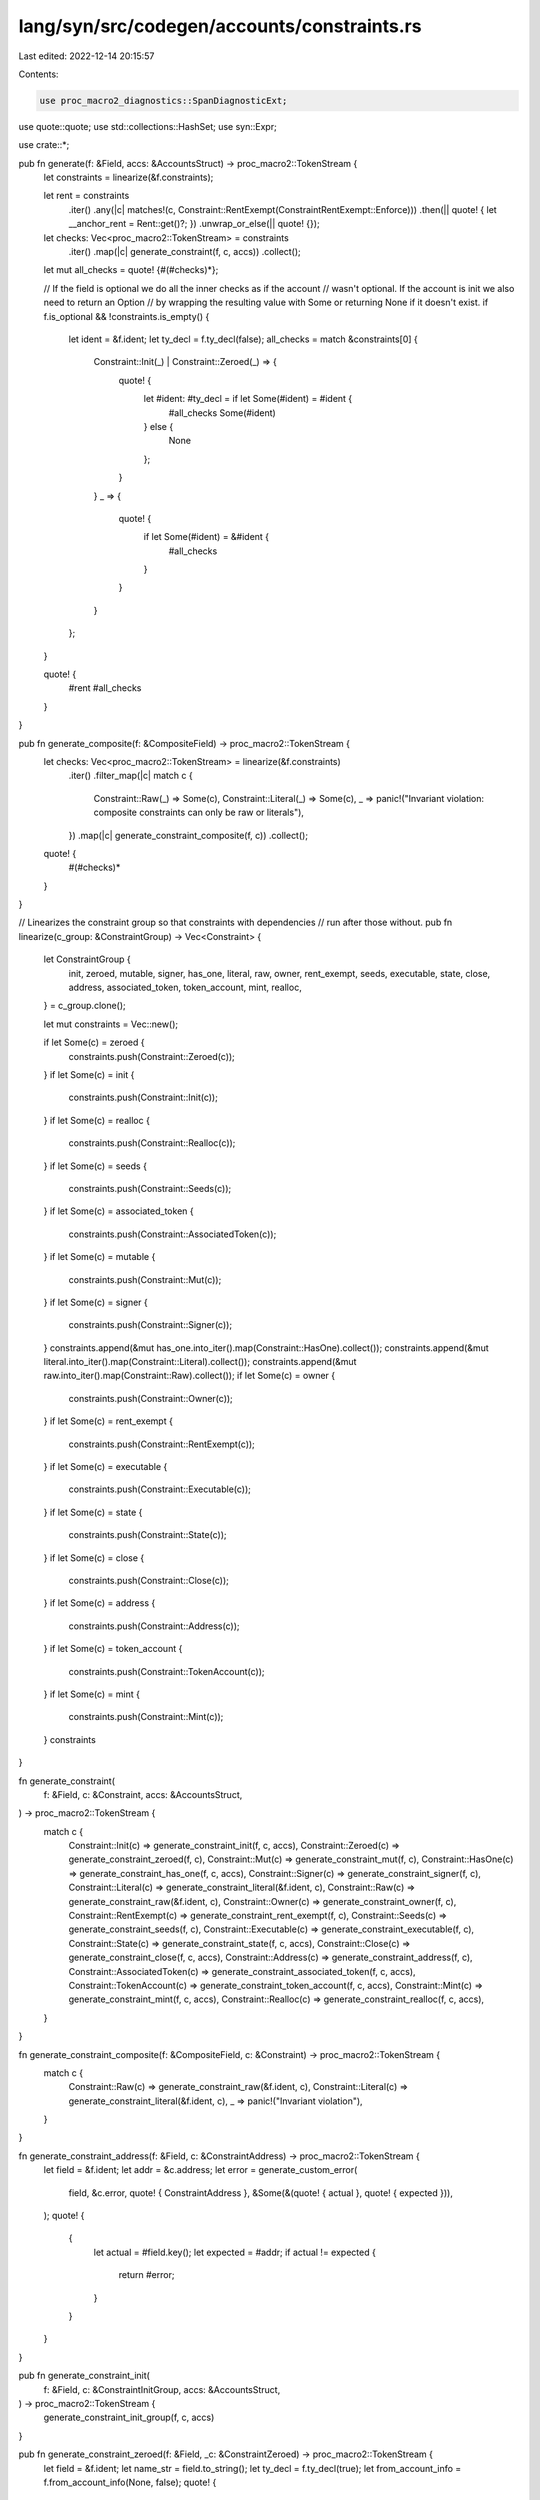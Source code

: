 lang/syn/src/codegen/accounts/constraints.rs
============================================

Last edited: 2022-12-14 20:15:57

Contents:

.. code-block:: rs

    use proc_macro2_diagnostics::SpanDiagnosticExt;
use quote::quote;
use std::collections::HashSet;
use syn::Expr;

use crate::*;

pub fn generate(f: &Field, accs: &AccountsStruct) -> proc_macro2::TokenStream {
    let constraints = linearize(&f.constraints);

    let rent = constraints
        .iter()
        .any(|c| matches!(c, Constraint::RentExempt(ConstraintRentExempt::Enforce)))
        .then(|| quote! { let __anchor_rent = Rent::get()?; })
        .unwrap_or_else(|| quote! {});

    let checks: Vec<proc_macro2::TokenStream> = constraints
        .iter()
        .map(|c| generate_constraint(f, c, accs))
        .collect();

    let mut all_checks = quote! {#(#checks)*};

    // If the field is optional we do all the inner checks as if the account
    // wasn't optional. If the account is init we also need to return an Option
    // by wrapping the resulting value with Some or returning None if it doesn't exist.
    if f.is_optional && !constraints.is_empty() {
        let ident = &f.ident;
        let ty_decl = f.ty_decl(false);
        all_checks = match &constraints[0] {
            Constraint::Init(_) | Constraint::Zeroed(_) => {
                quote! {
                    let #ident: #ty_decl = if let Some(#ident) = #ident {
                        #all_checks
                        Some(#ident)
                    } else {
                        None
                    };
                }
            }
            _ => {
                quote! {
                    if let Some(#ident) = &#ident {
                        #all_checks
                    }
                }
            }
        };
    }

    quote! {
        #rent
        #all_checks
    }
}

pub fn generate_composite(f: &CompositeField) -> proc_macro2::TokenStream {
    let checks: Vec<proc_macro2::TokenStream> = linearize(&f.constraints)
        .iter()
        .filter_map(|c| match c {
            Constraint::Raw(_) => Some(c),
            Constraint::Literal(_) => Some(c),
            _ => panic!("Invariant violation: composite constraints can only be raw or literals"),
        })
        .map(|c| generate_constraint_composite(f, c))
        .collect();
    quote! {
        #(#checks)*
    }
}

// Linearizes the constraint group so that constraints with dependencies
// run after those without.
pub fn linearize(c_group: &ConstraintGroup) -> Vec<Constraint> {
    let ConstraintGroup {
        init,
        zeroed,
        mutable,
        signer,
        has_one,
        literal,
        raw,
        owner,
        rent_exempt,
        seeds,
        executable,
        state,
        close,
        address,
        associated_token,
        token_account,
        mint,
        realloc,
    } = c_group.clone();

    let mut constraints = Vec::new();

    if let Some(c) = zeroed {
        constraints.push(Constraint::Zeroed(c));
    }
    if let Some(c) = init {
        constraints.push(Constraint::Init(c));
    }
    if let Some(c) = realloc {
        constraints.push(Constraint::Realloc(c));
    }
    if let Some(c) = seeds {
        constraints.push(Constraint::Seeds(c));
    }
    if let Some(c) = associated_token {
        constraints.push(Constraint::AssociatedToken(c));
    }
    if let Some(c) = mutable {
        constraints.push(Constraint::Mut(c));
    }
    if let Some(c) = signer {
        constraints.push(Constraint::Signer(c));
    }
    constraints.append(&mut has_one.into_iter().map(Constraint::HasOne).collect());
    constraints.append(&mut literal.into_iter().map(Constraint::Literal).collect());
    constraints.append(&mut raw.into_iter().map(Constraint::Raw).collect());
    if let Some(c) = owner {
        constraints.push(Constraint::Owner(c));
    }
    if let Some(c) = rent_exempt {
        constraints.push(Constraint::RentExempt(c));
    }
    if let Some(c) = executable {
        constraints.push(Constraint::Executable(c));
    }
    if let Some(c) = state {
        constraints.push(Constraint::State(c));
    }
    if let Some(c) = close {
        constraints.push(Constraint::Close(c));
    }
    if let Some(c) = address {
        constraints.push(Constraint::Address(c));
    }
    if let Some(c) = token_account {
        constraints.push(Constraint::TokenAccount(c));
    }
    if let Some(c) = mint {
        constraints.push(Constraint::Mint(c));
    }
    constraints
}

fn generate_constraint(
    f: &Field,
    c: &Constraint,
    accs: &AccountsStruct,
) -> proc_macro2::TokenStream {
    match c {
        Constraint::Init(c) => generate_constraint_init(f, c, accs),
        Constraint::Zeroed(c) => generate_constraint_zeroed(f, c),
        Constraint::Mut(c) => generate_constraint_mut(f, c),
        Constraint::HasOne(c) => generate_constraint_has_one(f, c, accs),
        Constraint::Signer(c) => generate_constraint_signer(f, c),
        Constraint::Literal(c) => generate_constraint_literal(&f.ident, c),
        Constraint::Raw(c) => generate_constraint_raw(&f.ident, c),
        Constraint::Owner(c) => generate_constraint_owner(f, c),
        Constraint::RentExempt(c) => generate_constraint_rent_exempt(f, c),
        Constraint::Seeds(c) => generate_constraint_seeds(f, c),
        Constraint::Executable(c) => generate_constraint_executable(f, c),
        Constraint::State(c) => generate_constraint_state(f, c, accs),
        Constraint::Close(c) => generate_constraint_close(f, c, accs),
        Constraint::Address(c) => generate_constraint_address(f, c),
        Constraint::AssociatedToken(c) => generate_constraint_associated_token(f, c, accs),
        Constraint::TokenAccount(c) => generate_constraint_token_account(f, c, accs),
        Constraint::Mint(c) => generate_constraint_mint(f, c, accs),
        Constraint::Realloc(c) => generate_constraint_realloc(f, c, accs),
    }
}

fn generate_constraint_composite(f: &CompositeField, c: &Constraint) -> proc_macro2::TokenStream {
    match c {
        Constraint::Raw(c) => generate_constraint_raw(&f.ident, c),
        Constraint::Literal(c) => generate_constraint_literal(&f.ident, c),
        _ => panic!("Invariant violation"),
    }
}

fn generate_constraint_address(f: &Field, c: &ConstraintAddress) -> proc_macro2::TokenStream {
    let field = &f.ident;
    let addr = &c.address;
    let error = generate_custom_error(
        field,
        &c.error,
        quote! { ConstraintAddress },
        &Some(&(quote! { actual }, quote! { expected })),
    );
    quote! {
        {
            let actual = #field.key();
            let expected = #addr;
            if actual != expected {
                return #error;
            }
        }
    }
}

pub fn generate_constraint_init(
    f: &Field,
    c: &ConstraintInitGroup,
    accs: &AccountsStruct,
) -> proc_macro2::TokenStream {
    generate_constraint_init_group(f, c, accs)
}

pub fn generate_constraint_zeroed(f: &Field, _c: &ConstraintZeroed) -> proc_macro2::TokenStream {
    let field = &f.ident;
    let name_str = field.to_string();
    let ty_decl = f.ty_decl(true);
    let from_account_info = f.from_account_info(None, false);
    quote! {
        let #field: #ty_decl = {
            let mut __data: &[u8] = &#field.try_borrow_data()?;
            let mut __disc_bytes = [0u8; 8];
            __disc_bytes.copy_from_slice(&__data[..8]);
            let __discriminator = u64::from_le_bytes(__disc_bytes);
            if __discriminator != 0 {
                return Err(anchor_lang::error::Error::from(anchor_lang::error::ErrorCode::ConstraintZero).with_account_name(#name_str));
            }
            #from_account_info
        };
    }
}

pub fn generate_constraint_close(
    f: &Field,
    c: &ConstraintClose,
    accs: &AccountsStruct,
) -> proc_macro2::TokenStream {
    let field = &f.ident;
    let name_str = field.to_string();
    let target = &c.sol_dest;
    let target_optional_check =
        OptionalCheckScope::new_with_field(accs, field).generate_check(target);
    quote! {
        {
            #target_optional_check
            if #field.key() == #target.key() {
                return Err(anchor_lang::error::Error::from(anchor_lang::error::ErrorCode::ConstraintClose).with_account_name(#name_str));
            }
        }
    }
}

pub fn generate_constraint_mut(f: &Field, c: &ConstraintMut) -> proc_macro2::TokenStream {
    let ident = &f.ident;
    let error = generate_custom_error(ident, &c.error, quote! { ConstraintMut }, &None);
    quote! {
        if !#ident.to_account_info().is_writable {
            return #error;
        }
    }
}

pub fn generate_constraint_has_one(
    f: &Field,
    c: &ConstraintHasOne,
    accs: &AccountsStruct,
) -> proc_macro2::TokenStream {
    let target = &c.join_target;
    let ident = &f.ident;
    let field = match &f.ty {
        Ty::Loader(_) => quote! {#ident.load()?},
        Ty::AccountLoader(_) => quote! {#ident.load()?},
        _ => quote! {#ident},
    };
    let error = generate_custom_error(
        ident,
        &c.error,
        quote! { ConstraintHasOne },
        &Some(&(quote! { my_key }, quote! { target_key })),
    );
    let target_optional_check =
        OptionalCheckScope::new_with_field(accs, &field).generate_check(target);

    quote! {
        {
            #target_optional_check
            let my_key = #field.#target;
            let target_key = #target.key();
            if my_key != target_key {
                return #error;
            }
        }
    }
}

pub fn generate_constraint_signer(f: &Field, c: &ConstraintSigner) -> proc_macro2::TokenStream {
    let ident = &f.ident;
    let info = match f.ty {
        Ty::AccountInfo => quote! { #ident },
        Ty::ProgramAccount(_) => quote! { #ident.to_account_info() },
        Ty::Account(_) => quote! { #ident.to_account_info() },
        Ty::Loader(_) => quote! { #ident.to_account_info() },
        Ty::AccountLoader(_) => quote! { #ident.to_account_info() },
        Ty::CpiAccount(_) => quote! { #ident.to_account_info() },
        _ => panic!("Invalid syntax: signer cannot be specified."),
    };
    let error = generate_custom_error(ident, &c.error, quote! { ConstraintSigner }, &None);
    quote! {
        if !#info.is_signer {
            return #error;
        }
    }
}

pub fn generate_constraint_literal(
    ident: &Ident,
    c: &ConstraintLiteral,
) -> proc_macro2::TokenStream {
    let name_str = ident.to_string();
    let lit: proc_macro2::TokenStream = {
        let lit = &c.lit;
        let constraint = lit.value().replace('\"', "");
        let message = format!(
            "Deprecated. Should be used with constraint: #[account(constraint = {})]",
            constraint,
        );
        lit.span().warning(message).emit_as_item_tokens();
        constraint.parse().unwrap()
    };
    quote! {
        if !(#lit) {
            return Err(anchor_lang::error::Error::from(anchor_lang::error::ErrorCode::Deprecated).with_account_name(#name_str));
        }
    }
}

pub fn generate_constraint_raw(ident: &Ident, c: &ConstraintRaw) -> proc_macro2::TokenStream {
    let raw = &c.raw;
    let error = generate_custom_error(ident, &c.error, quote! { ConstraintRaw }, &None);
    quote! {
        if !(#raw) {
            return #error;
        }
    }
}

pub fn generate_constraint_owner(f: &Field, c: &ConstraintOwner) -> proc_macro2::TokenStream {
    let ident = &f.ident;
    let owner_address = &c.owner_address;
    let error = generate_custom_error(
        ident,
        &c.error,
        quote! { ConstraintOwner },
        &Some(&(quote! { *my_owner }, quote! { owner_address })),
    );
    quote! {
        {
            let my_owner = AsRef::<AccountInfo>::as_ref(&#ident).owner;
            let owner_address = #owner_address;
            if my_owner != &owner_address {
                return #error;
            }
        }
    }
}

pub fn generate_constraint_rent_exempt(
    f: &Field,
    c: &ConstraintRentExempt,
) -> proc_macro2::TokenStream {
    let ident = &f.ident;
    let name_str = ident.to_string();
    let info = quote! {
        #ident.to_account_info()
    };
    match c {
        ConstraintRentExempt::Skip => quote! {},
        ConstraintRentExempt::Enforce => quote! {
            if !__anchor_rent.is_exempt(#info.lamports(), #info.try_data_len()?) {
                return Err(anchor_lang::error::Error::from(anchor_lang::error::ErrorCode::ConstraintRentExempt).with_account_name(#name_str));
            }
        },
    }
}

fn generate_constraint_realloc(
    f: &Field,
    c: &ConstraintReallocGroup,
    accs: &AccountsStruct,
) -> proc_macro2::TokenStream {
    let field = &f.ident;
    let account_name = field.to_string();
    let new_space = &c.space;
    let payer = &c.payer;
    let zero = &c.zero;

    let mut optional_check_scope = OptionalCheckScope::new_with_field(accs, field);
    let payer_optional_check = optional_check_scope.generate_check(payer);
    let system_program_optional_check =
        optional_check_scope.generate_check(quote! {system_program});

    quote! {
        // Blocks duplicate account reallocs in a single instruction to prevent accidental account overwrites
        // and to ensure the calculation of the change in bytes is based on account size at program entry
        // which inheritantly guarantee idempotency.
        if __reallocs.contains(&#field.key()) {
            return Err(anchor_lang::error::Error::from(anchor_lang::error::ErrorCode::AccountDuplicateReallocs).with_account_name(#account_name));
        }

        let __anchor_rent = anchor_lang::prelude::Rent::get()?;
        let __field_info = #field.to_account_info();
        let __new_rent_minimum = __anchor_rent.minimum_balance(#new_space);

        let __delta_space = (::std::convert::TryInto::<isize>::try_into(#new_space).unwrap())
            .checked_sub(::std::convert::TryInto::try_into(__field_info.data_len()).unwrap())
            .unwrap();

        if __delta_space != 0 {
            #payer_optional_check
            if __delta_space > 0 {
                #system_program_optional_check
                if ::std::convert::TryInto::<usize>::try_into(__delta_space).unwrap() > anchor_lang::solana_program::entrypoint::MAX_PERMITTED_DATA_INCREASE {
                    return Err(anchor_lang::error::Error::from(anchor_lang::error::ErrorCode::AccountReallocExceedsLimit).with_account_name(#account_name));
                }

                if __new_rent_minimum > __field_info.lamports() {
                    anchor_lang::system_program::transfer(
                        anchor_lang::context::CpiContext::new(
                            system_program.to_account_info(),
                            anchor_lang::system_program::Transfer {
                                from: #payer.to_account_info(),
                                to: __field_info.clone(),
                            },
                        ),
                        __new_rent_minimum.checked_sub(__field_info.lamports()).unwrap(),
                    )?;
                }
            } else {
                let __lamport_amt = __field_info.lamports().checked_sub(__new_rent_minimum).unwrap();
                **#payer.to_account_info().lamports.borrow_mut() = #payer.to_account_info().lamports().checked_add(__lamport_amt).unwrap();
                **__field_info.lamports.borrow_mut() = __field_info.lamports().checked_sub(__lamport_amt).unwrap();
            }

            #field.to_account_info().realloc(#new_space, #zero)?;
            __reallocs.insert(#field.key());
        }
    }
}

fn generate_constraint_init_group(
    f: &Field,
    c: &ConstraintInitGroup,
    accs: &AccountsStruct,
) -> proc_macro2::TokenStream {
    let field = &f.ident;
    let name_str = f.ident.to_string();
    let ty_decl = f.ty_decl(true);
    let if_needed = if c.if_needed {
        quote! {true}
    } else {
        quote! {false}
    };
    let space = &c.space;

    let payer = &c.payer;

    // Convert from account info to account context wrapper type.
    let from_account_info = f.from_account_info(Some(&c.kind), true);
    let from_account_info_unchecked = f.from_account_info(Some(&c.kind), false);

    // PDA bump seeds.
    let (find_pda, seeds_with_bump) = match &c.seeds {
        None => (quote! {}, quote! {}),
        Some(c) => {
            let seeds = &mut c.seeds.clone();

            // If the seeds came with a trailing comma, we need to chop it off
            // before we interpolate them below.
            if let Some(pair) = seeds.pop() {
                seeds.push_value(pair.into_value());
            }

            let maybe_seeds_plus_comma = (!seeds.is_empty()).then(|| {
                quote! { #seeds, }
            });

            let validate_pda = {
                // If the bump is provided with init *and target*, then force it to be the
                // canonical bump.
                //
                // Note that for `#[account(init, seeds)]`, find_program_address has already
                // been run in the init constraint find_pda variable.
                if c.bump.is_some() {
                    let b = c.bump.as_ref().unwrap();
                    quote! {
                        if #field.key() != __pda_address {
                            return Err(anchor_lang::error::Error::from(anchor_lang::error::ErrorCode::ConstraintSeeds).with_account_name(#name_str).with_pubkeys((#field.key(), __pda_address)));
                        }
                        if __bump != #b {
                            return Err(anchor_lang::error::Error::from(anchor_lang::error::ErrorCode::ConstraintSeeds).with_account_name(#name_str).with_values((__bump, #b)));
                        }
                    }
                } else {
                    // Init seeds but no bump. We already used the canonical to create bump so
                    // just check the address.
                    //
                    // Note that for `#[account(init, seeds)]`, find_program_address has already
                    // been run in the init constraint find_pda variable.
                    quote! {
                        if #field.key() != __pda_address {
                            return Err(anchor_lang::error::Error::from(anchor_lang::error::ErrorCode::ConstraintSeeds).with_account_name(#name_str).with_pubkeys((#field.key(), __pda_address)));
                        }
                    }
                }
            };

            (
                quote! {
                    let (__pda_address, __bump) = Pubkey::find_program_address(
                        &[#maybe_seeds_plus_comma],
                        program_id,
                    );
                    __bumps.insert(#name_str.to_string(), __bump);
                    #validate_pda
                },
                quote! {
                    &[
                        #maybe_seeds_plus_comma
                        &[__bump][..]
                    ][..]
                },
            )
        }
    };

    // Optional check idents
    let system_program = &quote! {system_program};
    let token_program = &quote! {token_program};
    let associated_token_program = &quote! {associated_token_program};
    let rent = &quote! {rent};

    let mut check_scope = OptionalCheckScope::new_with_field(accs, field);
    match &c.kind {
        InitKind::Token { owner, mint } => {
            let owner_optional_check = check_scope.generate_check(owner);
            let mint_optional_check = check_scope.generate_check(mint);

            let system_program_optional_check = check_scope.generate_check(system_program);
            let token_program_optional_check = check_scope.generate_check(token_program);
            let rent_optional_check = check_scope.generate_check(rent);

            let optional_checks = quote! {
                #system_program_optional_check
                #token_program_optional_check
                #rent_optional_check
                #owner_optional_check
                #mint_optional_check
            };

            let payer_optional_check = check_scope.generate_check(payer);

            let create_account = generate_create_account(
                field,
                quote! {anchor_spl::token::TokenAccount::LEN},
                quote! {&token_program.key()},
                quote! {#payer},
                seeds_with_bump,
            );

            quote! {
                // Define the bump and pda variable.
                #find_pda

                let #field: #ty_decl = {
                    // Checks that all the required accounts for this operation are present.
                    #optional_checks

                    if !#if_needed || AsRef::<AccountInfo>::as_ref(&#field).owner == &anchor_lang::solana_program::system_program::ID {
                        #payer_optional_check

                        // Create the account with the system program.
                        #create_account

                        // Initialize the token account.
                        let cpi_program = token_program.to_account_info();
                        let accounts = anchor_spl::token::InitializeAccount3 {
                            account: #field.to_account_info(),
                            mint: #mint.to_account_info(),
                            authority: #owner.to_account_info(),
                        };
                        let cpi_ctx = anchor_lang::context::CpiContext::new(cpi_program, accounts);
                        anchor_spl::token::initialize_account3(cpi_ctx)?;
                    }

                    let pa: #ty_decl = #from_account_info_unchecked;
                    if #if_needed {
                        if pa.mint != #mint.key() {
                            return Err(anchor_lang::error::Error::from(anchor_lang::error::ErrorCode::ConstraintTokenMint).with_account_name(#name_str).with_pubkeys((pa.mint, #mint.key())));
                        }
                        if pa.owner != #owner.key() {
                            return Err(anchor_lang::error::Error::from(anchor_lang::error::ErrorCode::ConstraintTokenOwner).with_account_name(#name_str).with_pubkeys((pa.owner, #owner.key())));
                        }
                    }
                    pa
                };
            }
        }
        InitKind::AssociatedToken { owner, mint } => {
            let owner_optional_check = check_scope.generate_check(owner);
            let mint_optional_check = check_scope.generate_check(mint);

            let system_program_optional_check = check_scope.generate_check(system_program);
            let token_program_optional_check = check_scope.generate_check(token_program);
            let associated_token_program_optional_check =
                check_scope.generate_check(associated_token_program);
            let rent_optional_check = check_scope.generate_check(rent);

            let optional_checks = quote! {
                #system_program_optional_check
                #token_program_optional_check
                #associated_token_program_optional_check
                #rent_optional_check
                #owner_optional_check
                #mint_optional_check
            };

            let payer_optional_check = check_scope.generate_check(payer);

            quote! {
                // Define the bump and pda variable.
                #find_pda

                let #field: #ty_decl = {
                    // Checks that all the required accounts for this operation are present.
                    #optional_checks

                    if !#if_needed || AsRef::<AccountInfo>::as_ref(&#field).owner == &anchor_lang::solana_program::system_program::ID {
                        #payer_optional_check

                        let cpi_program = associated_token_program.to_account_info();
                        let cpi_accounts = anchor_spl::associated_token::Create {
                            payer: #payer.to_account_info(),
                            associated_token: #field.to_account_info(),
                            authority: #owner.to_account_info(),
                            mint: #mint.to_account_info(),
                            system_program: system_program.to_account_info(),
                            token_program: token_program.to_account_info(),
                        };
                        let cpi_ctx = anchor_lang::context::CpiContext::new(cpi_program, cpi_accounts);
                        anchor_spl::associated_token::create(cpi_ctx)?;
                    }
                    let pa: #ty_decl = #from_account_info_unchecked;
                    if #if_needed {
                        if pa.mint != #mint.key() {
                            return Err(anchor_lang::error::Error::from(anchor_lang::error::ErrorCode::ConstraintTokenMint).with_account_name(#name_str).with_pubkeys((pa.mint, #mint.key())));
                        }
                        if pa.owner != #owner.key() {
                            return Err(anchor_lang::error::Error::from(anchor_lang::error::ErrorCode::ConstraintTokenOwner).with_account_name(#name_str).with_pubkeys((pa.owner, #owner.key())));
                        }

                        if pa.key() != anchor_spl::associated_token::get_associated_token_address(&#owner.key(), &#mint.key()) {
                            return Err(anchor_lang::error::Error::from(anchor_lang::error::ErrorCode::AccountNotAssociatedTokenAccount).with_account_name(#name_str));
                        }
                    }
                    pa
                };
            }
        }
        InitKind::Mint {
            owner,
            decimals,
            freeze_authority,
        } => {
            let owner_optional_check = check_scope.generate_check(owner);
            let freeze_authority_optional_check = match freeze_authority {
                Some(fa) => check_scope.generate_check(fa),
                None => quote! {},
            };

            let system_program_optional_check = check_scope.generate_check(system_program);
            let token_program_optional_check = check_scope.generate_check(token_program);
            let rent_optional_check = check_scope.generate_check(rent);

            let optional_checks = quote! {
                #system_program_optional_check
                #token_program_optional_check
                #rent_optional_check
                #owner_optional_check
                #freeze_authority_optional_check
            };

            let payer_optional_check = check_scope.generate_check(payer);

            let create_account = generate_create_account(
                field,
                quote! {anchor_spl::token::Mint::LEN},
                quote! {&token_program.key()},
                quote! {#payer},
                seeds_with_bump,
            );

            let freeze_authority = match freeze_authority {
                Some(fa) => quote! { Option::<&anchor_lang::prelude::Pubkey>::Some(&#fa.key()) },
                None => quote! { Option::<&anchor_lang::prelude::Pubkey>::None },
            };

            quote! {
                // Define the bump and pda variable.
                #find_pda

                let #field: #ty_decl = {
                    // Checks that all the required accounts for this operation are present.
                    #optional_checks

                    if !#if_needed || AsRef::<AccountInfo>::as_ref(&#field).owner == &anchor_lang::solana_program::system_program::ID {
                        // Define payer variable.
                        #payer_optional_check

                        // Create the account with the system program.
                        #create_account

                        // Initialize the mint account.
                        let cpi_program = token_program.to_account_info();
                        let accounts = anchor_spl::token::InitializeMint2 {
                            mint: #field.to_account_info(),
                        };
                        let cpi_ctx = anchor_lang::context::CpiContext::new(cpi_program, accounts);
                        anchor_spl::token::initialize_mint2(cpi_ctx, #decimals, &#owner.key(), #freeze_authority)?;
                    }
                    let pa: #ty_decl = #from_account_info_unchecked;
                    if #if_needed {
                        if pa.mint_authority != anchor_lang::solana_program::program_option::COption::Some(#owner.key()) {
                            return Err(anchor_lang::error::Error::from(anchor_lang::error::ErrorCode::ConstraintMintMintAuthority).with_account_name(#name_str));
                        }
                        if pa.freeze_authority
                            .as_ref()
                            .map(|fa| #freeze_authority.as_ref().map(|expected_fa| fa != *expected_fa).unwrap_or(true))
                            .unwrap_or(#freeze_authority.is_some()) {
                            return Err(anchor_lang::error::Error::from(anchor_lang::error::ErrorCode::ConstraintMintFreezeAuthority).with_account_name(#name_str));
                        }
                        if pa.decimals != #decimals {
                            return Err(anchor_lang::error::Error::from(anchor_lang::error::ErrorCode::ConstraintMintDecimals).with_account_name(#name_str).with_values((pa.decimals, #decimals)));
                        }
                    }
                    pa
                };
            }
        }
        InitKind::Program { owner } => {
            // Define the space variable.
            let space = quote! {let space = #space;};

            let system_program_optional_check = check_scope.generate_check(system_program);

            // Define the owner of the account being created. If not specified,
            // default to the currently executing program.
            let (owner, owner_optional_check) = match owner {
                None => (
                    quote! {
                        program_id
                    },
                    quote! {},
                ),

                Some(o) => {
                    // We clone the `check_scope` here to avoid collisions with the
                    // `payer_optional_check`, which is in a separate scope
                    let owner_optional_check = check_scope.clone().generate_check(o);
                    (
                        quote! {
                            &#o
                        },
                        owner_optional_check,
                    )
                }
            };

            let payer_optional_check = check_scope.generate_check(payer);

            let optional_checks = quote! {
                #system_program_optional_check
            };

            // CPI to the system program to create the account.
            let create_account = generate_create_account(
                field,
                quote! {space},
                owner.clone(),
                quote! {#payer},
                seeds_with_bump,
            );

            // Put it all together.
            quote! {
                // Define the bump variable.
                #find_pda

                let #field = {
                    // Checks that all the required accounts for this operation are present.
                    #optional_checks

                    let actual_field = #field.to_account_info();
                    let actual_owner = actual_field.owner;

                    // Define the account space variable.
                    #space

                    // Create the account. Always do this in the event
                    // if needed is not specified or the system program is the owner.
                    let pa: #ty_decl = if !#if_needed || actual_owner == &anchor_lang::solana_program::system_program::ID {
                        #payer_optional_check

                        // CPI to the system program to create.
                        #create_account

                        // Convert from account info to account context wrapper type.
                        #from_account_info_unchecked
                    } else {
                        // Convert from account info to account context wrapper type.
                        #from_account_info
                    };

                    // Assert the account was created correctly.
                    if #if_needed {
                        #owner_optional_check
                        if space != actual_field.data_len() {
                            return Err(anchor_lang::error::Error::from(anchor_lang::error::ErrorCode::ConstraintSpace).with_account_name(#name_str).with_values((space, actual_field.data_len())));
                        }

                        if actual_owner != #owner {
                            return Err(anchor_lang::error::Error::from(anchor_lang::error::ErrorCode::ConstraintOwner).with_account_name(#name_str).with_pubkeys((*actual_owner, *#owner)));
                        }

                        {
                            let required_lamports = __anchor_rent.minimum_balance(space);
                            if pa.to_account_info().lamports() < required_lamports {
                                return Err(anchor_lang::error::Error::from(anchor_lang::error::ErrorCode::ConstraintRentExempt).with_account_name(#name_str));
                            }
                        }
                    }

                    // Done.
                    pa
                };
            }
        }
    }
}

fn generate_constraint_seeds(f: &Field, c: &ConstraintSeedsGroup) -> proc_macro2::TokenStream {
    if c.is_init {
        // Note that for `#[account(init, seeds)]`, the seed generation and checks is checked in
        // the init constraint find_pda/validate_pda block, so we don't do anything here and
        // return nothing!
        quote! {}
    } else {
        let name = &f.ident;
        let name_str = name.to_string();

        let s = &mut c.seeds.clone();

        let deriving_program_id = c
            .program_seed
            .clone()
            // If they specified a seeds::program to use when deriving the PDA, use it.
            .map(|program_id| quote! { #program_id.key() })
            // Otherwise fall back to the current program's program_id.
            .unwrap_or(quote! { program_id });

        // If the seeds came with a trailing comma, we need to chop it off
        // before we interpolate them below.
        if let Some(pair) = s.pop() {
            s.push_value(pair.into_value());
        }

        let maybe_seeds_plus_comma = (!s.is_empty()).then(|| {
            quote! { #s, }
        });

        // Not init here, so do all the checks.
        let define_pda = match c.bump.as_ref() {
            // Bump target not given. Find it.
            None => quote! {
                let (__pda_address, __bump) = Pubkey::find_program_address(
                    &[#maybe_seeds_plus_comma],
                    &#deriving_program_id,
                );
                __bumps.insert(#name_str.to_string(), __bump);
            },
            // Bump target given. Use it.
            Some(b) => quote! {
                let __pda_address = Pubkey::create_program_address(
                    &[#maybe_seeds_plus_comma &[#b][..]],
                    &#deriving_program_id,
                ).map_err(|_| anchor_lang::error::Error::from(anchor_lang::error::ErrorCode::ConstraintSeeds).with_account_name(#name_str))?;
            },
        };
        quote! {
            // Define the PDA.
            #define_pda

            // Check it.
            if #name.key() != __pda_address {
                return Err(anchor_lang::error::Error::from(anchor_lang::error::ErrorCode::ConstraintSeeds).with_account_name(#name_str).with_pubkeys((#name.key(), __pda_address)));
            }
        }
    }
}

fn generate_constraint_associated_token(
    f: &Field,
    c: &ConstraintAssociatedToken,
    accs: &AccountsStruct,
) -> proc_macro2::TokenStream {
    let name = &f.ident;
    let name_str = name.to_string();
    let wallet_address = &c.wallet;
    let spl_token_mint_address = &c.mint;
    let mut optional_check_scope = OptionalCheckScope::new_with_field(accs, name);
    let wallet_address_optional_check = optional_check_scope.generate_check(wallet_address);
    let spl_token_mint_address_optional_check =
        optional_check_scope.generate_check(spl_token_mint_address);
    let optional_checks = quote! {
        #wallet_address_optional_check
        #spl_token_mint_address_optional_check
    };

    quote! {
        {
            #optional_checks

            let my_owner = #name.owner;
            let wallet_address = #wallet_address.key();
            if my_owner != wallet_address {
                return Err(anchor_lang::error::Error::from(anchor_lang::error::ErrorCode::ConstraintTokenOwner).with_account_name(#name_str).with_pubkeys((my_owner, wallet_address)));
            }
            let __associated_token_address = anchor_spl::associated_token::get_associated_token_address(&wallet_address, &#spl_token_mint_address.key());
            let my_key = #name.key();
            if my_key != __associated_token_address {
                return Err(anchor_lang::error::Error::from(anchor_lang::error::ErrorCode::ConstraintAssociated).with_account_name(#name_str).with_pubkeys((my_key, __associated_token_address)));
            }
        }
    }
}

fn generate_constraint_token_account(
    f: &Field,
    c: &ConstraintTokenAccountGroup,
    accs: &AccountsStruct,
) -> proc_macro2::TokenStream {
    let name = &f.ident;
    let mut optional_check_scope = OptionalCheckScope::new_with_field(accs, name);
    let authority_check = match &c.authority {
        Some(authority) => {
            let authority_optional_check = optional_check_scope.generate_check(authority);
            quote! {
                #authority_optional_check
                if #name.owner != #authority.key() { return Err(anchor_lang::error::ErrorCode::ConstraintTokenOwner.into()); }
            }
        }
        None => quote! {},
    };
    let mint_check = match &c.mint {
        Some(mint) => {
            let mint_optional_check = optional_check_scope.generate_check(mint);
            quote! {
                #mint_optional_check
                if #name.mint != #mint.key() { return Err(anchor_lang::error::ErrorCode::ConstraintTokenMint.into()); }
            }
        }
        None => quote! {},
    };
    quote! {
        {
            #authority_check
            #mint_check
        }
    }
}

fn generate_constraint_mint(
    f: &Field,
    c: &ConstraintTokenMintGroup,
    accs: &AccountsStruct,
) -> proc_macro2::TokenStream {
    let name = &f.ident;

    let decimal_check = match &c.decimals {
        Some(decimals) => quote! {
            if #name.decimals != #decimals {
                return Err(anchor_lang::error::ErrorCode::ConstraintMintDecimals.into());
            }
        },
        None => quote! {},
    };
    let mut optional_check_scope = OptionalCheckScope::new_with_field(accs, name);
    let mint_authority_check = match &c.mint_authority {
        Some(mint_authority) => {
            let mint_authority_optional_check = optional_check_scope.generate_check(mint_authority);
            quote! {
                #mint_authority_optional_check
                if #name.mint_authority != anchor_lang::solana_program::program_option::COption::Some(#mint_authority.key()) {
                    return Err(anchor_lang::error::ErrorCode::ConstraintMintMintAuthority.into());
                }
            }
        }
        None => quote! {},
    };
    let freeze_authority_check = match &c.freeze_authority {
        Some(freeze_authority) => {
            let freeze_authority_optional_check =
                optional_check_scope.generate_check(freeze_authority);
            quote! {
                #freeze_authority_optional_check
                if #name.freeze_authority != anchor_lang::solana_program::program_option::COption::Some(#freeze_authority.key()) {
                    return Err(anchor_lang::error::ErrorCode::ConstraintMintFreezeAuthority.into());
                }
            }
        }
        None => quote! {},
    };
    quote! {
        {
            #decimal_check
            #mint_authority_check
            #freeze_authority_check
        }
    }
}

#[derive(Clone, Debug)]
pub struct OptionalCheckScope<'a> {
    seen: HashSet<String>,
    accounts: &'a AccountsStruct,
}

impl<'a> OptionalCheckScope<'a> {
    pub fn new(accounts: &'a AccountsStruct) -> Self {
        Self {
            seen: HashSet::new(),
            accounts,
        }
    }
    pub fn new_with_field(accounts: &'a AccountsStruct, field: impl ToString) -> Self {
        let mut check_scope = Self::new(accounts);
        check_scope.seen.insert(field.to_string());
        check_scope
    }
    pub fn generate_check(&mut self, field: impl ToTokens) -> TokenStream {
        let field_name = tts_to_string(&field);
        if self.seen.contains(&field_name) {
            quote! {}
        } else {
            self.seen.insert(field_name.clone());
            if self.accounts.is_field_optional(&field) {
                quote! {
                    let #field = if let Some(ref account) = #field {
                        account
                    } else {
                        return Err(anchor_lang::error::Error::from(anchor_lang::error::ErrorCode::ConstraintAccountIsNone).with_account_name(#field_name));
                    };
                }
            } else {
                quote! {}
            }
        }
    }
}

// Generated code to create an account with with system program with the
// given `space` amount of data, owned by `owner`.
//
// `seeds_with_nonce` should be given for creating PDAs. Otherwise it's an
// empty stream.
//
// This should only be run within scopes where `system_program` is not Optional
fn generate_create_account(
    field: &Ident,
    space: proc_macro2::TokenStream,
    owner: proc_macro2::TokenStream,
    payer: proc_macro2::TokenStream,
    seeds_with_nonce: proc_macro2::TokenStream,
) -> proc_macro2::TokenStream {
    // Field, payer, and system program are already validated to not be an Option at this point
    quote! {
        // If the account being initialized already has lamports, then
        // return them all back to the payer so that the account has
        // zero lamports when the system program's create instruction
        // is eventually called.
        let __current_lamports = #field.lamports();
        if __current_lamports == 0 {
            // Create the token account with right amount of lamports and space, and the correct owner.
            let lamports = __anchor_rent.minimum_balance(#space);
            let cpi_accounts = anchor_lang::system_program::CreateAccount {
                from: #payer.to_account_info(),
                to: #field.to_account_info()
            };
            let cpi_context = anchor_lang::context::CpiContext::new(system_program.to_account_info(), cpi_accounts);
            anchor_lang::system_program::create_account(cpi_context.with_signer(&[#seeds_with_nonce]), lamports, #space as u64, #owner)?;
        } else {
            require_keys_neq!(#payer.key(), #field.key(), anchor_lang::error::ErrorCode::TryingToInitPayerAsProgramAccount);
            // Fund the account for rent exemption.
            let required_lamports = __anchor_rent
                .minimum_balance(#space)
                .max(1)
                .saturating_sub(__current_lamports);
            if required_lamports > 0 {
                let cpi_accounts = anchor_lang::system_program::Transfer {
                    from: #payer.to_account_info(),
                    to: #field.to_account_info(),
                };
                let cpi_context = anchor_lang::context::CpiContext::new(system_program.to_account_info(), cpi_accounts);
                anchor_lang::system_program::transfer(cpi_context, required_lamports)?;
            }
            // Allocate space.
            let cpi_accounts = anchor_lang::system_program::Allocate {
                account_to_allocate: #field.to_account_info()
            };
            let cpi_context = anchor_lang::context::CpiContext::new(system_program.to_account_info(), cpi_accounts);
            anchor_lang::system_program::allocate(cpi_context.with_signer(&[#seeds_with_nonce]), #space as u64)?;
            // Assign to the spl token program.
            let cpi_accounts = anchor_lang::system_program::Assign {
                account_to_assign: #field.to_account_info()
            };
            let cpi_context = anchor_lang::context::CpiContext::new(system_program.to_account_info(), cpi_accounts);
            anchor_lang::system_program::assign(cpi_context.with_signer(&[#seeds_with_nonce]), #owner)?;
        }
    }
}

pub fn generate_constraint_executable(
    f: &Field,
    _c: &ConstraintExecutable,
) -> proc_macro2::TokenStream {
    let name = &f.ident;
    let name_str = name.to_string();

    // because we are only acting on the field, we know it isnt optional at this point
    // as it was unwrapped in `generate_constraint`
    quote! {
        if !#name.to_account_info().executable {
            return Err(anchor_lang::error::Error::from(anchor_lang::error::ErrorCode::ConstraintExecutable).with_account_name(#name_str));
        }
    }
}

pub fn generate_constraint_state(
    f: &Field,
    c: &ConstraintState,
    accs: &AccountsStruct,
) -> proc_macro2::TokenStream {
    let program_target = c.program_target.clone();
    let ident = &f.ident;
    let name_str = ident.to_string();
    let account_ty = match &f.ty {
        Ty::CpiState(ty) => &ty.account_type_path,
        _ => panic!("Invalid state constraint"),
    };
    let program_target_optional_check =
        OptionalCheckScope::new_with_field(accs, ident).generate_check(quote! {#program_target});
    quote! {
        {
            #program_target_optional_check
            // Checks the given state account is the canonical state account for
            // the target program.
            if #ident.key() != anchor_lang::accounts::cpi_state::CpiState::<#account_ty>::address(&#program_target.key()) {
                return Err(anchor_lang::error::Error::from(anchor_lang::error::ErrorCode::ConstraintState).with_account_name(#name_str));
            }
            if AsRef::<AccountInfo>::as_ref(&#ident).owner != &#program_target.key() {
                return Err(anchor_lang::error::Error::from(anchor_lang::error::ErrorCode::ConstraintState).with_account_name(#name_str));
            }
        }
    }
}

fn generate_custom_error(
    account_name: &Ident,
    custom_error: &Option<Expr>,
    error: proc_macro2::TokenStream,
    compared_values: &Option<&(proc_macro2::TokenStream, proc_macro2::TokenStream)>,
) -> proc_macro2::TokenStream {
    let account_name = account_name.to_string();
    let mut error = match custom_error {
        Some(error) => {
            quote! { anchor_lang::error::Error::from(#error).with_account_name(#account_name) }
        }
        None => {
            quote! { anchor_lang::error::Error::from(anchor_lang::error::ErrorCode::#error).with_account_name(#account_name) }
        }
    };

    let compared_values = match compared_values {
        Some((left, right)) => quote! { .with_pubkeys((#left, #right)) },
        None => quote! {},
    };

    error.extend(compared_values);

    quote! {
        Err(#error)
    }
}


